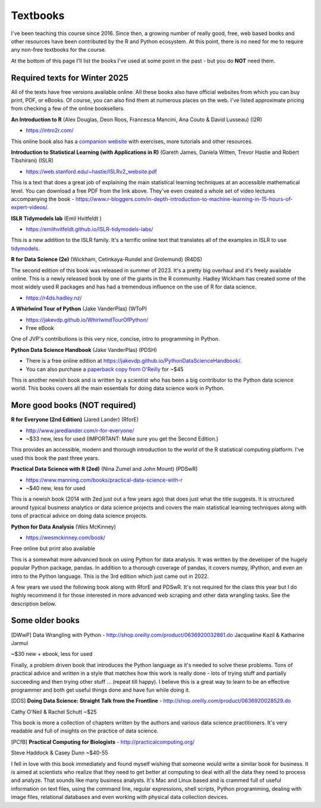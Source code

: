 Textbooks
=====================

I've been teaching this course since 2016. Since then, a growing number of
really good, free, web based books and other resources have been contributed
by the R and Python ecosystem. At this point, there is no need for me to
require any non-free textbooks for the course. 

At the bottom of this page I'll list the books I've used at some point in the past - but you do **NOT** need them.

Required texts for Winter 2025 
---------------------------------------------------

All of the texts have free versions available online. All these books also have official websites from which you can buy print, PDF, or eBooks. Of course, you can also find them at numerous places on the web. I've listed approximate pricing from checking a few of the online booksellers.

**An Introduction to R** (Alex Douglas, Deon Roos, Francesca Mancini, Ana Couto & David Lusseau) (I2R)

* https://intro2r.com/

This online book also has a `companion website <https://alexd106.github.io/intro2R/>`_ with exercises, more tutorials and other resources.

**Introduction to Statistical Learning (with Applications in R)** (Gareth James, Daniela Witten, Trevor Hastie and Robert Tibshirani) (ISLR)

* https://web.stanford.edu/~hastie/ISLRv2_website.pdf

This is a text that does a great job of explaining the main statistical learning techniques at an accessible mathematical level. You can download a free PDF from the link above. They've even created a whole set of video lectures accompanying the book - https://www.r-bloggers.com/in-depth-introduction-to-machine-learning-in-15-hours-of-expert-videos/.

**ISLR Tidymodels lab** (Emil Hvitfeldt )

* https://emilhvitfeldt.github.io/ISLR-tidymodels-labs/

This is a new addition to the ISLR family. It's a terrific online text that
translates all of the examples in ISLR to use `tidymodels <https://www.tidymodels.org/>`_.

**R for Data Science (2e)** (Wickham, Cetinkaya-Rundel and Grolemund) (R4DS)

The second edition of this book was released in summer of 2023. It's a pretty big overhaul and it's freely available online. This is a newly released book by one of the giants in the R community. Hadley Wickham has created some of the most widely used R packages and has had a tremendous influence on the use of R for data science.

* https://r4ds.hadley.nz/


**A Whirlwind Tour of Python** (Jake VanderPlas) (WToP)

* https://jakevdp.github.io/WhirlwindTourOfPython/
* Free eBook

One of JVP's contributions is this very nice, concise, intro to programming in Python.


**Python Data Science Handbook** (Jake VanderPlas) (PDSH)

* There is a free online edition at `https://jakevdp.github.io/PythonDataScienceHandbook/ <https://jakevdp.github.io/PythonDataScienceHandbook/>`_.
* You can also purchase a `paperback copy from O'Reilly <http://shop.oreilly.com/product/0636920034919.do>`_ for ~$45

This is another newish book and is written by a scientist who has been a 
big contributor to the Python data science world. This books covers 
all the main essentials for doing data science work in Python.


More good books (**NOT required**)
----------------------------------

**R for Everyone (2nd Edition)** (Jared Lander) (RforE)

* http://www.jaredlander.com/r-for-everyone/ 
* ~$33 new, less for used (IMPORTANT: Make sure you get the Second Edition.)

This provides an accessible, modern and thorough introduction to the world of the R statistical computing platform. I've used this book the past three years.

**Practical Data Science with R (2ed)** (Nina Zumel and John Mount) (PDSwR)

* https://www.manning.com/books/practical-data-science-with-r
* ~$40 new, less for used

This is a newish book (2014 with 2ed just out a few years ago) that does just 
what the title suggests. It is structured around typical business 
analytics or data science projects and covers the main statistical 
learning techniques along with tons of practical advice on doing data 
science projects.

**Python for Data Analysis** (Wes McKinney)

* https://wesmckinney.com/book/

Free online but print also available

This is a somewhat more advanced book on using Python for data 
analysis. It was written by the developer of the hugely popular Python 
package, pandas. In addition to a thorough coverage of pandas, it 
covers numpy, IPython, and even an intro to the Python language. This 
is the 3rd edition which just came out in 2022.

A few years we used the following book along with RforE and PDSwR. It's not required for the class this year but I do highly recommend it for those interested in more advanced web scraping and other data wrangling tasks. See the description below.

Some older books
----------------

[DWwP] Data Wrangling with Python - http://shop.oreilly.com/product/0636920032861.do
Jacqueline Kazil & Katharine Jarmul

~$30 new + ebook, less for used

Finally, a problem driven book that introduces the Python language as it's needed to solve these problems. Tons of practical advice and written in a style that matches how this work is really done - lots of trying stuff and partially succeeding and then trying other stuff ... (repeat till happy). I believe this is a great way to learn to be an effective programmer and both get useful things done and have fun while doing it.


[DDS] **Doing Data Science: Straight Talk from the Frontline** - http://shop.oreilly.com/product/0636920028529.do

Cathy O'Neil & Rachel Schutt
~$25

This book is more a collection of chapters written by the authors and various data science practitioners. It's very readable and full of insights on the practice of data science.

[PCfB] **Practical Computing for Biologists** - http://practicalcomputing.org/

Steve Haddock & Casey Dunn
~$40-55

I fell in love with this book immediately and found myself wishing that someone would write a similar book for business. It is aimed at scientists who realize that they need to get better at computing to deal with all the data they need to process and analyze. That sounds like many business analysts. It's Mac and Linux based and is crammed full of useful information on text files, using the command line, regular expressions, shell scripts, Python programming, dealing with image files, relational databases and even working with physical data collection devices. 



